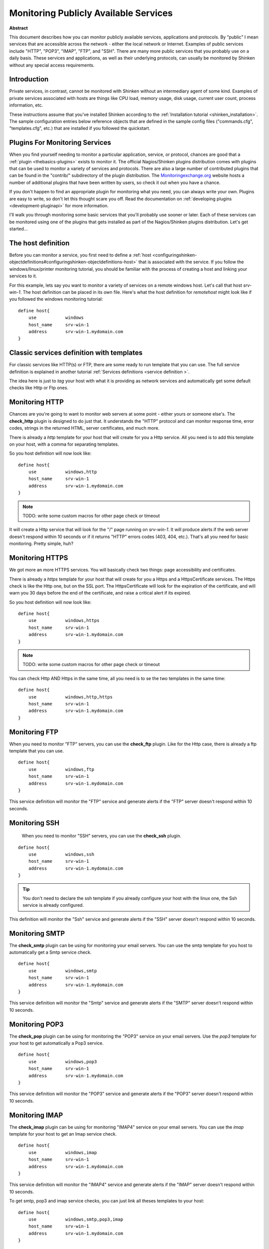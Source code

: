 .. _network_service:



Monitoring Publicly Available Services 
======================================


**Abstract**

This document describes how you can monitor publicly available services, applications and protocols. By “public" I mean services that are accessible across the network - either the local network or Internet. Examples of public services include "HTTP", "POP3", "IMAP", "FTP", and "SSH". There are many more public services that you probably use on a daily basis. These services and applications, as well as their underlying protocols, can usually be monitored by Shinken without any special access requirements.



Introduction 
-------------


Private services, in contrast, cannot be monitored with Shinken without an intermediary agent of some kind. Examples of private services associated with hosts are things like CPU load, memory usage, disk usage, current user count, process information, etc.

These instructions assume that you've installed Shinken according to the :ref:`Installation tutorial <shinken_installation>`. The sample configuration entries below reference objects that are defined in the sample config files ("commands.cfg", "templates.cfg", etc.) that are installed if you followed the quickstart.




Plugins For Monitoring Services 
--------------------------------


When you find yourself needing to monitor a particular application, service, or protocol, chances are good that a :ref:`plugin <thebasics-plugins>` exists to monitor it. The official Nagios/Shinken plugins distribution comes with plugins that can be used to monitor a variety of services and protocols. There are also a large number of contributed plugins that can be found in the "contrib/" subdirectory of the plugin distribution. The `Monitoringexchange.org`_ website hosts a number of additional plugins that have been written by users, so check it out when you have a chance.

If you don't happen to find an appropriate plugin for monitoring what you need, you can always write your own. Plugins are easy to write, so don't let this thought scare you off. Read the documentation on :ref:`developing plugins <development-pluginapi>` for more information.

I'll walk you through monitoring some basic services that you'll probably use sooner or later. Each of these services can be monitored using one of the plugins that gets installed as part of the Nagios/Shinken plugins distribution. Let's get started...




The host definition 
--------------------


Before you can monitor a service, you first need to define a :ref:`host <configuringshinken-objectdefinitions#configuringshinken-objectdefinitions-host>` that is associated with the service. If you follow the windows/linux/printer monitoring tutorial, you should be familiar with the process of creating a host and linking your services to it.

For this example, lets say you want to monitor a variety of services on a remote windows host. Let's call that host *srv-win-1*. The host definition can be placed in its own file. Here's what the host definition for *remotehost* might look like if you followed the windows monitoring tutorial:

  
::

  define host{
      use           windows    
      host_name     srv-win-1
      address       srv-win-1.mydomain.com
  }
  
  


Classic services definition with templates 
-------------------------------------------


For classic services like HTTP(s) or FTP, there are some ready to run template that you can use. The full service definition is explained in another tutorial :ref:`Services definitions <service definition >`.

The idea here is just to *tag* your host with what it is providing as network services and automatically get some default checks like Http or Ftp ones.




Monitoring HTTP 
----------------


Chances are you're going to want to monitor web servers at some point - either yours or someone else's. The **check_http** plugin is designed to do just that. It understands the "HTTP" protocol and can monitor response time, error codes, strings in the returned HTML, server certificates, and much more.

There is already a *http* template for your host that will create for you a Http service. All you need is to add this template on your host, with a comma for separating templates.

So you host definition will now look like:
  
::

  define host{
      use           windows,http
      host_name     srv-win-1
      address       srv-win-1.mydomain.com
  }
  
  
.. note::  TODO: write some custom macros for other page check or timeout

It will create a Http service that will look for the "/" page running on *srv-win-1*. It will produce alerts if the web server doesn't respond within 10 seconds or if it returns "HTTP" errors codes (403, 404, etc.). That's all you need for basic monitoring. Pretty simple, huh?




Monitoring HTTPS 
-----------------


We got more an more HTTPS services. You will basically check two things: page accessibility and certificates. 

There is already a *https* template for your host that will create for you a Https and a HttpsCertificate services. The Https check is like the Http one, but on the SSL port. The HttpsCertificate will look for the expiration of the certificate, and will warn you 30 days before the end of the certificate, and raise a critical alert if its expired.

So you host definition will now look like:
  
::

  define host{
      use           windows,https
      host_name     srv-win-1
      address       srv-win-1.mydomain.com
  }
  
  
.. note::  TODO: write some custom macros for other page check or timeout

You can check Http AND Https in the same time, all you need is to se the two templates in the same time:
  
::

  define host{
      use           windows,http,https
      host_name     srv-win-1
      address       srv-win-1.mydomain.com
  }
  
  
  


Monitoring FTP 
---------------


When you need to monitor "FTP" servers, you can use the **check_ftp** plugin. Like for the Http case, there is already a ftp template that you can use.

  
::

  define host{
      use           windows,ftp
      host_name     srv-win-1
      address       srv-win-1.mydomain.com
  }
  
This service definition will monitor the "FTP" service and generate alerts if the "FTP" server doesn't respond within 10 seconds.




Monitoring SSH 
---------------


  When you need to monitor "SSH" servers, you can use the **check_ssh** plugin.

::

  define host{
      use           windows,ssh
      host_name     srv-win-1
      address       srv-win-1.mydomain.com
  }
  
  
.. tip::  You don't need to declare the ssh template if you already configure your host with the linux one, the Ssh service is already configured.

This definition will monitor the "Ssh" service and generate alerts if the "SSH" server doesn't respond within 10 seconds.




Monitoring SMTP 
----------------


The **check_smtp** plugin can be using for monitoring your email servers. You can use the smtp template for you host to automatically get a Smtp service check.

  
::

  define host{
      use           windows,smtp
      host_name     srv-win-1
      address       srv-win-1.mydomain.com
  }
  
  
This service definition will monitor the "Smtp" service and generate alerts if the "SMTP" server doesn't respond within 10 seconds.



Monitoring POP3 
----------------


The **check_pop** plugin can be using for monitoring the "POP3" service on your email servers. Use the *pop3* template for your host to get automatically a Pop3 service.
  
::

  define host{
      use           windows,pop3
      host_name     srv-win-1
      address       srv-win-1.mydomain.com
  }
  
  
This service definition will monitor the "POP3" service and generate alerts if the "POP3" server doesn't respond within 10 seconds.




Monitoring IMAP 
----------------


The **check_imap** plugin can be using for monitoring "IMAP4" service on your email servers. You can use the *imap* template for your host to get an Imap service check.

  
::

  define host{
      use           windows,imap
      host_name     srv-win-1
      address       srv-win-1.mydomain.com
  }
  
  
This service definition will monitor the "IMAP4" service and generate alerts if the "IMAP" server doesn't respond within 10 seconds.

To get smtp, pop3 and imap service checks, you can just link all theses templates to your host:

  
::

  define host{
      use           windows,smtp,pop3,imap
      host_name     srv-win-1
      address       srv-win-1.mydomain.com
  }
  
  
  


Restarting Shinken 
-------------------


Once you've added the new host templates to your object configuration file(s), you're ready to start monitoring them. To do this, you'll need to :ref:`verify your configuration <runningshinken-verifyconfig>` and :ref:`restart Shinken <runningshinken-startstop>`.

If the verification process produces any errors messages, fix your configuration file before continuing. Make sure that you don't (re)start Shinken until the verification process completes without any errors!

.. _Monitoringexchange.org: https://www.monitoringexchange.org/
